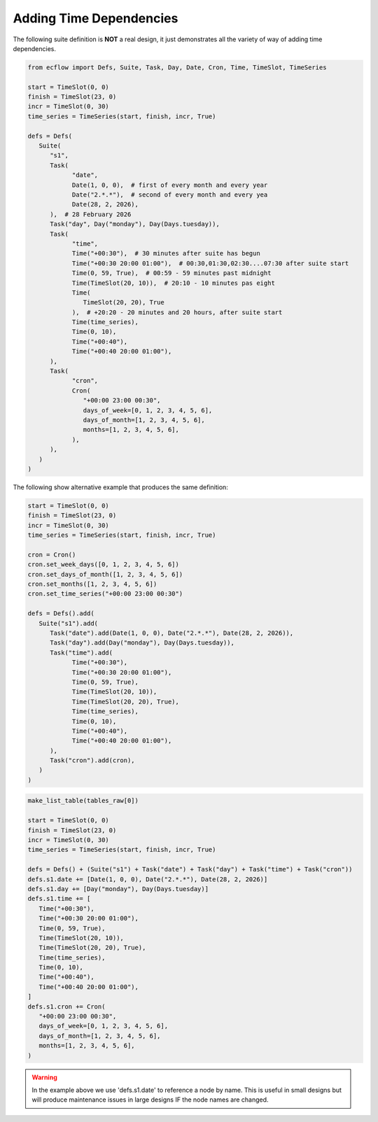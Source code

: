 .. _adding_time_dependencies:

Adding Time Dependencies
////////////////////////

The following suite definition is **NOT** a real design, it just demonstrates all the variety of way of adding time dependencies.

.. code-block:: python

   from ecflow import Defs, Suite, Task, Day, Date, Cron, Time, TimeSlot, TimeSeries

   start = TimeSlot(0, 0)
   finish = TimeSlot(23, 0)
   incr = TimeSlot(0, 30)
   time_series = TimeSeries(start, finish, incr, True)

   defs = Defs(
      Suite(
         "s1",
         Task(
               "date",
               Date(1, 0, 0),  # first of every month and every year
               Date("2.*.*"),  # second of every month and every yea
               Date(28, 2, 2026),
         ),  # 28 February 2026
         Task("day", Day("monday"), Day(Days.tuesday)),
         Task(
               "time",
               Time("+00:30"),  # 30 minutes after suite has begun
               Time("+00:30 20:00 01:00"),  # 00:30,01:30,02:30....07:30 after suite start
               Time(0, 59, True),  # 00:59 - 59 minutes past midnight
               Time(TimeSlot(20, 10)),  # 20:10 - 10 minutes pas eight
               Time(
                  TimeSlot(20, 20), True
               ),  # +20:20 - 20 minutes and 20 hours, after suite start
               Time(time_series),
               Time(0, 10),
               Time("+00:40"),
               Time("+00:40 20:00 01:00"),
         ),
         Task(
               "cron",
               Cron(
                  "+00:00 23:00 00:30",
                  days_of_week=[0, 1, 2, 3, 4, 5, 6],
                  days_of_month=[1, 2, 3, 4, 5, 6],
                  months=[1, 2, 3, 4, 5, 6],
               ),
         ),
      )
   )


The following show alternative example that produces the same definition:

.. code-block:: python

   start = TimeSlot(0, 0)
   finish = TimeSlot(23, 0)
   incr = TimeSlot(0, 30)
   time_series = TimeSeries(start, finish, incr, True)

   cron = Cron()
   cron.set_week_days([0, 1, 2, 3, 4, 5, 6])
   cron.set_days_of_month([1, 2, 3, 4, 5, 6])
   cron.set_months([1, 2, 3, 4, 5, 6])
   cron.set_time_series("+00:00 23:00 00:30")

   defs = Defs().add(
      Suite("s1").add(
         Task("date").add(Date(1, 0, 0), Date("2.*.*"), Date(28, 2, 2026)),
         Task("day").add(Day("monday"), Day(Days.tuesday)),
         Task("time").add(
               Time("+00:30"),
               Time("+00:30 20:00 01:00"),
               Time(0, 59, True),
               Time(TimeSlot(20, 10)),
               Time(TimeSlot(20, 20), True),
               Time(time_series),
               Time(0, 10),
               Time("+00:40"),
               Time("+00:40 20:00 01:00"),
         ),
         Task("cron").add(cron),
      )
   )

.. code-block:: python

   make_list_table(tables_raw[0])

   start = TimeSlot(0, 0)
   finish = TimeSlot(23, 0)
   incr = TimeSlot(0, 30)
   time_series = TimeSeries(start, finish, incr, True)

   defs = Defs() + (Suite("s1") + Task("date") + Task("day") + Task("time") + Task("cron"))
   defs.s1.date += [Date(1, 0, 0), Date("2.*.*"), Date(28, 2, 2026)]
   defs.s1.day += [Day("monday"), Day(Days.tuesday)]
   defs.s1.time += [
      Time("+00:30"),
      Time("+00:30 20:00 01:00"),
      Time(0, 59, True),
      Time(TimeSlot(20, 10)),
      Time(TimeSlot(20, 20), True),
      Time(time_series),
      Time(0, 10),
      Time("+00:40"),
      Time("+00:40 20:00 01:00"),
   ]
   defs.s1.cron += Cron(
      "+00:00 23:00 00:30",
      days_of_week=[0, 1, 2, 3, 4, 5, 6],
      days_of_month=[1, 2, 3, 4, 5, 6],
      months=[1, 2, 3, 4, 5, 6],
   )

.. warning::

   In the example above we use 'defs.s1.date' to reference a node by name. This is useful in small designs but will produce maintenance issues in large designs IF the node names are changed.
